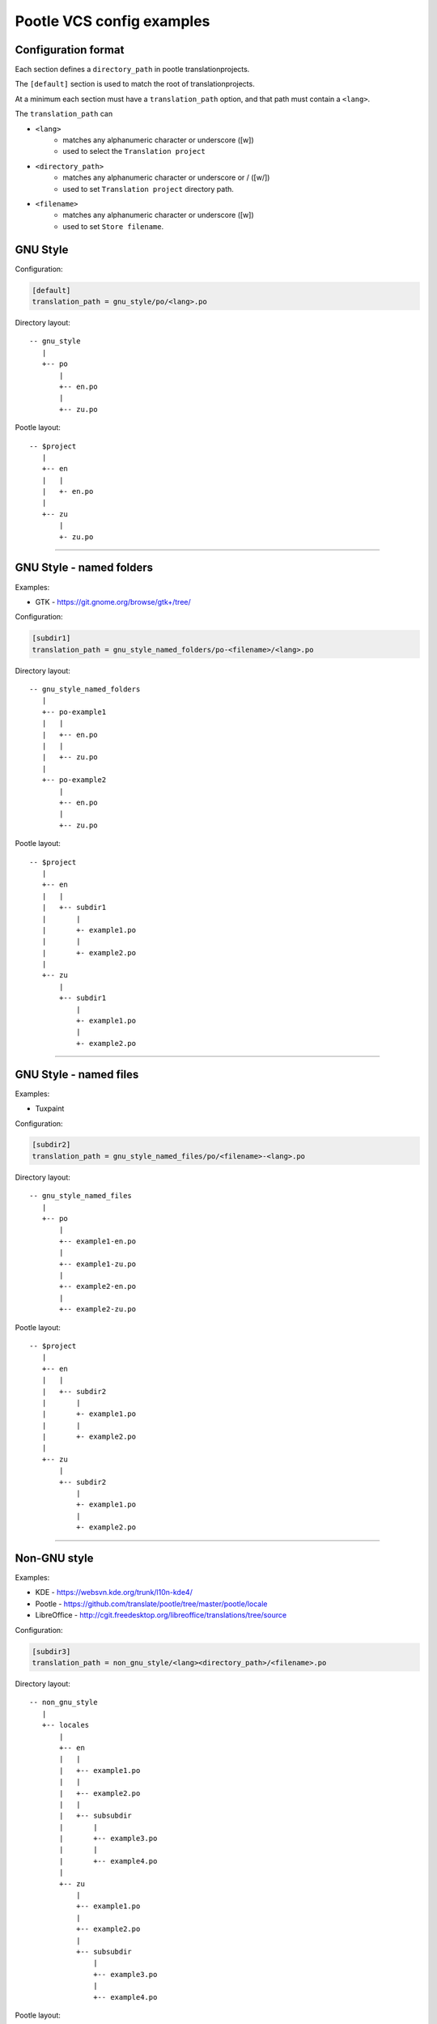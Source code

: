 Pootle VCS config examples
==========================


Configuration format
--------------------

Each section defines a ``directory_path`` in pootle translationprojects.

The ``[default]`` section is used to match the root of translationprojects.

At a minimum each section must have a ``translation_path`` option, and that
path must contain a ``<lang>``.

The ``translation_path`` can 

- ``<lang>``
   - matches any alphanumeric character or underscore ([\w])
   - used to select the ``Translation project``
- ``<directory_path>``
   - matches any alphanumeric character or underscore or / ([\w\/])
   - used to set ``Translation project`` directory path.
- ``<filename>``
   - matches any alphanumeric character or underscore ([\w])
   - used to set ``Store filename``.



GNU Style
---------

Configuration:

.. code-block:: ini

   [default]
   translation_path = gnu_style/po/<lang>.po


Directory layout::

   -- gnu_style
      |
      +-- po
          |
	  +-- en.po
	  |
	  +-- zu.po

Pootle layout::

  -- $project
     |
     +-- en
     |   |
     |   +- en.po
     |   
     +-- zu
         |
	 +- zu.po


++++


GNU Style - named folders
-------------------------

Examples:

- GTK - https://git.gnome.org/browse/gtk+/tree/


Configuration:

.. code-block:: ini

   [subdir1]
   translation_path = gnu_style_named_folders/po-<filename>/<lang>.po


Directory layout::

  -- gnu_style_named_folders
     |
     +-- po-example1
     |   |
     |   +-- en.po
     |   |
     |   +-- zu.po
     |
     +-- po-example2
         |
	 +-- en.po
	 |
	 +-- zu.po


Pootle layout::

  -- $project
     |
     +-- en
     |   |
     |   +-- subdir1
     |       |
     |       +- example1.po
     |       |
     |       +- example2.po   
     |   
     +-- zu
         |
         +-- subdir1
             |
             +- example1.po
             |
             +- example2.po   

++++



GNU Style - named files
-----------------------

Examples:

- Tuxpaint


Configuration:

.. code-block:: ini

   [subdir2]
   translation_path = gnu_style_named_files/po/<filename>-<lang>.po


Directory layout::

  -- gnu_style_named_files
     |
     +-- po
         |
         +-- example1-en.po
         |
         +-- example1-zu.po
         |
         +-- example2-en.po
         |
         +-- example2-zu.po


Pootle layout::

  -- $project
     |
     +-- en
     |   |
     |   +-- subdir2
     |       |
     |       +- example1.po
     |       |
     |       +- example2.po   
     |   
     +-- zu
         |
         +-- subdir2
             |
             +- example1.po
             |
             +- example2.po   

++++


Non-GNU style
-------------

Examples:

- KDE - https://websvn.kde.org/trunk/l10n-kde4/
- Pootle - https://github.com/translate/pootle/tree/master/pootle/locale
- LibreOffice - http://cgit.freedesktop.org/libreoffice/translations/tree/source


Configuration:

.. code-block:: ini

   [subdir3]
   translation_path = non_gnu_style/<lang><directory_path>/<filename>.po


Directory layout::

  -- non_gnu_style
     |
     +-- locales
         |
         +-- en
	 |   |
	 |   +-- example1.po
	 |   |
	 |   +-- example2.po
	 |   |
	 |   +-- subsubdir
	 |       |
	 |       +-- example3.po
	 |       |
	 |       +-- example4.po
	 |
         +-- zu
	     |
	     +-- example1.po
	     |
	     +-- example2.po
	     |   
	     +-- subsubdir
	         |
	         +-- example3.po
	         |
	         +-- example4.po


Pootle layout::

  -- $project
     |
     +-- en
     |   |
     |   +-- subdir3
     |       |
     |       +- example1.po
     |       |
     |       +- example2.po   
     |       |
     |       +-- subsubdir
     |           |
     |           +-- example3.po
     |           |
     |           +-- example4.po
     |   
     +-- zu
         |
         +-- subdir3
             |
             +- example1.po
             |
             +- example2.po   
             |
             +-- subsubdir
                 |
                 +-- example3.po
                 |
                 +-- example4.po

++++
